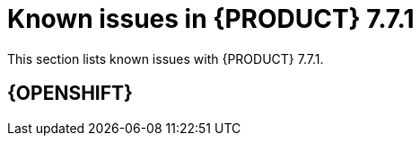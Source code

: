 [id='rn-771-known-issues-ref']
= Known issues in {PRODUCT} 7.7.1

This section lists known issues with {PRODUCT} 7.7.1.

== {OPENSHIFT}
